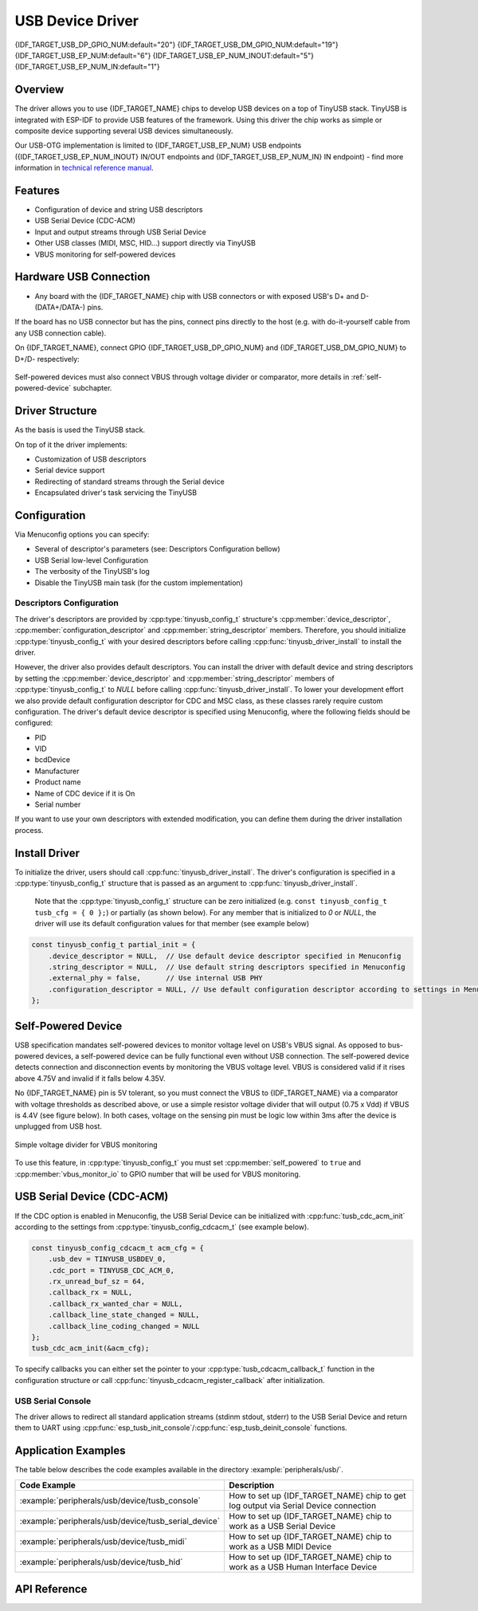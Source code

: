 
USB Device Driver
=================

{IDF_TARGET_USB_DP_GPIO_NUM:default="20"}
{IDF_TARGET_USB_DM_GPIO_NUM:default="19"}
{IDF_TARGET_USB_EP_NUM:default="6"}
{IDF_TARGET_USB_EP_NUM_INOUT:default="5"}
{IDF_TARGET_USB_EP_NUM_IN:default="1"}

Overview
--------

The driver allows you to use {IDF_TARGET_NAME} chips to develop USB devices on a top of TinyUSB stack. TinyUSB is integrated with ESP-IDF to provide USB features of the framework. Using this driver the chip works as simple or composite device supporting several USB devices simultaneously.

Our USB-OTG implementation is limited to {IDF_TARGET_USB_EP_NUM} USB endpoints ({IDF_TARGET_USB_EP_NUM_INOUT} IN/OUT endpoints and {IDF_TARGET_USB_EP_NUM_IN} IN endpoint) - find more information in `technical reference manual <{IDF_TARGET_TRM_EN_URL}>`_.

Features
--------

- Configuration of device and string USB descriptors
- USB Serial Device (CDC-ACM)
- Input and output streams through USB Serial Device
- Other USB classes (MIDI, MSC, HID...) support directly via TinyUSB
- VBUS monitoring for self-powered devices

Hardware USB Connection
-----------------------

- Any board with the {IDF_TARGET_NAME} chip with USB connectors or with exposed USB's D+ and D- (DATA+/DATA-) pins.

If the board has no USB connector but has the pins, connect pins directly to the host (e.g. with do-it-yourself cable from any USB connection cable).

On {IDF_TARGET_NAME}, connect GPIO {IDF_TARGET_USB_DP_GPIO_NUM} and {IDF_TARGET_USB_DM_GPIO_NUM} to D+/D- respectively:


.. figure:: ../../../_static/usb-board-connection.png
    :align: center
    :alt: Connection of an ESP board to a USB host 
    :figclass: align-center

Self-powered devices must also connect VBUS through voltage divider or comparator, more details in :ref:`self-powered-device` subchapter.

Driver Structure
----------------

As the basis is used the TinyUSB stack.

On top of it the driver implements:

- Customization of USB descriptors
- Serial device support
- Redirecting of standard streams through the Serial device
- Encapsulated driver's task servicing the TinyUSB

Configuration
-------------

Via Menuconfig options you can specify:

- Several of descriptor's parameters (see: Descriptors Configuration bellow)
- USB Serial low-level Configuration
- The verbosity of the TinyUSB's log
- Disable the TinyUSB main task (for the custom implementation)

Descriptors Configuration
^^^^^^^^^^^^^^^^^^^^^^^^^

The driver's descriptors are provided by :cpp:type:`tinyusb_config_t` structure's :cpp:member:`device_descriptor`, :cpp:member:`configuration_descriptor` and :cpp:member:`string_descriptor` members. Therefore, you should initialize :cpp:type:`tinyusb_config_t` with your desired descriptors before calling :cpp:func:`tinyusb_driver_install` to install the driver.

However, the driver also provides default descriptors. You can install the driver with default device and string descriptors by setting the :cpp:member:`device_descriptor` and :cpp:member:`string_descriptor` members of :cpp:type:`tinyusb_config_t` to `NULL` before calling :cpp:func:`tinyusb_driver_install`. To lower your development effort we also provide default configuration descriptor for CDC and MSC class, as these classes rarely require custom configuration. The driver's default device descriptor is specified using Menuconfig, where the following fields should be configured:

- PID
- VID
- bcdDevice
- Manufacturer
- Product name
- Name of CDC device if it is On
- Serial number

If you want to use your own descriptors with extended modification, you can define them during the driver installation process.

Install Driver
--------------

To initialize the driver, users should call :cpp:func:`tinyusb_driver_install`. The driver's configuration is specified in a :cpp:type:`tinyusb_config_t` structure that is passed as an argument to :cpp:func:`tinyusb_driver_install`.

 Note that the :cpp:type:`tinyusb_config_t` structure can be zero initialized (e.g. ``const tinyusb_config_t tusb_cfg = { 0 };``) or partially (as shown below). For any member that is initialized to `0` or `NULL`, the driver will use its default configuration values for that member (see example below)

.. code-block:: c

    const tinyusb_config_t partial_init = {
        .device_descriptor = NULL,  // Use default device descriptor specified in Menuconfig
        .string_descriptor = NULL,  // Use default string descriptors specified in Menuconfig
        .external_phy = false,      // Use internal USB PHY
        .configuration_descriptor = NULL, // Use default configuration descriptor according to settings in Menuconfig
    };

.. _self-powered-device:

Self-Powered Device
-------------------

USB specification mandates self-powered devices to monitor voltage level on USB's VBUS signal. As opposed to bus-powered devices, a self-powered device can be fully functional even without USB connection. The self-powered device detects connection and disconnection events by monitoring the VBUS voltage level. VBUS is considered valid if it rises above 4.75V and invalid if it falls below 4.35V.

No {IDF_TARGET_NAME} pin is 5V tolerant, so you must connect the VBUS to {IDF_TARGET_NAME} via a comparator with voltage thresholds as described above, or use a simple resistor voltage divider that will output (0.75 x Vdd) if VBUS is 4.4V (see figure below). In both cases, voltage on the sensing pin must be logic low within 3ms after the device is unplugged from USB host.

.. figure:: ../../../_static/diagrams/usb/usb_vbus_voltage_monitor.png
    :align: center
    :alt: Simple voltage divider for VBUS monitoring
    :figclass: align-center

    Simple voltage divider for VBUS monitoring

To use this feature, in :cpp:type:`tinyusb_config_t` you must set :cpp:member:`self_powered` to ``true`` and :cpp:member:`vbus_monitor_io` to GPIO number that will be used for VBUS monitoring.

USB Serial Device (CDC-ACM)
---------------------------

If the CDC option is enabled in Menuconfig, the USB Serial Device can be initialized with :cpp:func:`tusb_cdc_acm_init` according to the settings from :cpp:type:`tinyusb_config_cdcacm_t` (see example below).

.. code-block:: c

    const tinyusb_config_cdcacm_t acm_cfg = {
        .usb_dev = TINYUSB_USBDEV_0,
        .cdc_port = TINYUSB_CDC_ACM_0,
        .rx_unread_buf_sz = 64,
        .callback_rx = NULL,
        .callback_rx_wanted_char = NULL,
        .callback_line_state_changed = NULL,
        .callback_line_coding_changed = NULL
    };
    tusb_cdc_acm_init(&acm_cfg);

To specify callbacks you can either set the pointer to your :cpp:type:`tusb_cdcacm_callback_t` function in the configuration structure or call :cpp:func:`tinyusb_cdcacm_register_callback` after initialization.

USB Serial Console
^^^^^^^^^^^^^^^^^^

The driver allows to redirect all standard application streams (stdinm stdout, stderr) to the USB Serial Device and return them to UART using :cpp:func:`esp_tusb_init_console`/:cpp:func:`esp_tusb_deinit_console` functions.

Application Examples
--------------------

The table below describes the code examples available in the directory :example:`peripherals/usb/`.

.. list-table::
   :widths: 35 65
   :header-rows: 1

   * - Code Example
     - Description
   * - :example:`peripherals/usb/device/tusb_console`
     - How to set up {IDF_TARGET_NAME} chip to get log output via Serial Device connection
   * - :example:`peripherals/usb/device/tusb_serial_device`
     - How to set up {IDF_TARGET_NAME} chip to work as a USB Serial Device
   * - :example:`peripherals/usb/device/tusb_midi`
     - How to set up {IDF_TARGET_NAME} chip to work as a USB MIDI Device
   * - :example:`peripherals/usb/device/tusb_hid`
     - How to set up {IDF_TARGET_NAME} chip to work as a USB Human Interface Device

API Reference
-------------

.. include-build-file:: inc/tinyusb.inc
.. include-build-file:: inc/tinyusb_types.inc
.. include-build-file:: inc/tusb_cdc_acm.inc
.. include-build-file:: inc/tusb_console.inc
.. include-build-file:: inc/tusb_tasks.inc
.. include-build-file:: inc/vfs_tinyusb.inc

